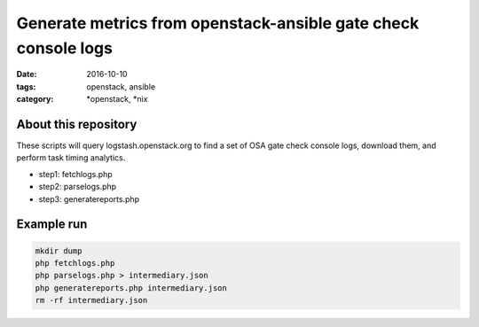 Generate metrics from openstack-ansible gate check console logs
###############################################################
:date: 2016-10-10
:tags: openstack, ansible
:category: \*openstack, \*nix


About this repository
---------------------

These scripts will query logstash.openstack.org to find a set of OSA gate check
console logs, download them, and perform task timing analytics.

- step1: fetchlogs.php
- step2: parselogs.php
- step3: generatereports.php

Example run
-----------

.. code-block:: bash

    mkdir dump
    php fetchlogs.php
    php parselogs.php > intermediary.json
    php generatereports.php intermediary.json
    rm -rf intermediary.json
